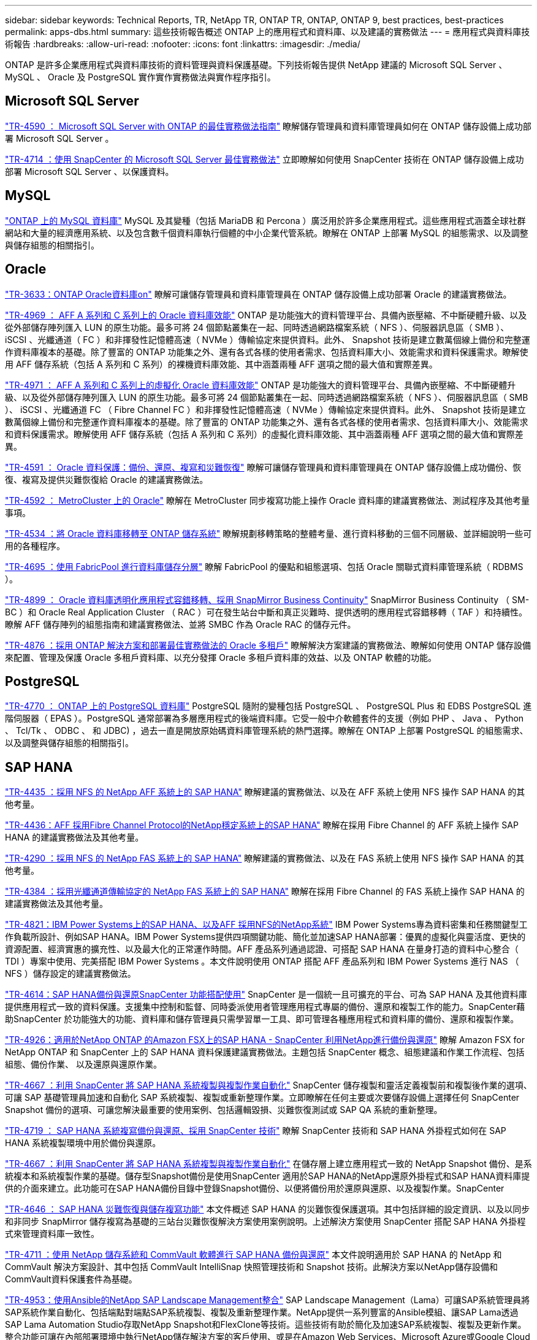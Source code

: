 ---
sidebar: sidebar 
keywords: Technical Reports, TR, NetApp TR, ONTAP TR, ONTAP, ONTAP 9, best practices, best-practices 
permalink: apps-dbs.html 
summary: 這些技術報告概述 ONTAP 上的應用程式和資料庫、以及建議的實務做法 
---
= 應用程式與資料庫技術報告
:hardbreaks:
:allow-uri-read: 
:nofooter: 
:icons: font
:linkattrs: 
:imagesdir: ./media/


[role="lead"]
ONTAP 是許多企業應用程式與資料庫技術的資料管理與資料保護基礎。下列技術報告提供 NetApp 建議的 Microsoft SQL Server 、 MySQL 、 Oracle 及 PostgreSQL 實作實作實務做法與實作程序指引。



== Microsoft SQL Server

link:https://www.netapp.com/pdf.html?item=/media/8585-tr4590.pdf["TR-4590 ： Microsoft SQL Server with ONTAP 的最佳實務做法指南"^]
瞭解儲存管理員和資料庫管理員如何在 ONTAP 儲存設備上成功部署 Microsoft SQL Server 。

link:https://www.netapp.com/pdf.html?item=/media/12400-tr4714.pdf["TR-4714 ：使用 SnapCenter 的 Microsoft SQL Server 最佳實務做法"^]
立即瞭解如何使用 SnapCenter 技術在 ONTAP 儲存設備上成功部署 Microsoft SQL Server 、以保護資料。



== MySQL

link:https://www.netapp.com/pdf.html?item=/media/16423-tr-4722pdf.pdf["ONTAP 上的 MySQL 資料庫"^]
MySQL 及其變種（包括 MariaDB 和 Percona ）廣泛用於許多企業應用程式。這些應用程式涵蓋全球社群網站和大量的經濟應用系統、以及包含數千個資料庫執行個體的中小企業代管系統。瞭解在 ONTAP 上部署 MySQL 的組態需求、以及調整與儲存組態的相關指引。



== Oracle

link:https://www.netapp.com/pdf.html?item=/media/8744-tr3633pdf.pdf["TR-3633：ONTAP Oracle資料庫on"^]
瞭解可讓儲存管理員和資料庫管理員在 ONTAP 儲存設備上成功部署 Oracle 的建議實務做法。

link:https://www.netapp.com/pdf.html?item=/media/85630-tr-4969.pdf["TR-4969 ： AFF A 系列和 C 系列上的 Oracle 資料庫效能"^]
ONTAP 是功能強大的資料管理平台、具備內嵌壓縮、不中斷硬體升級、以及從外部儲存陣列匯入 LUN 的原生功能。最多可將 24 個節點叢集在一起、同時透過網路檔案系統（ NFS ）、伺服器訊息區（ SMB ）、 iSCSI 、光纖通道（ FC ）和非揮發性記憶體高速（ NVMe ）傳輸協定來提供資料。此外、 Snapshot 技術是建立數萬個線上備份和完整運作資料庫複本的基礎。除了豐富的 ONTAP 功能集之外、還有各式各樣的使用者需求、包括資料庫大小、效能需求和資料保護需求。瞭解使用 AFF 儲存系統（包括 A 系列和 C 系列）的裸機資料庫效能、其中涵蓋兩種 AFF 選項之間的最大值和實際差異。

link:https://www.netapp.com/pdf.html?item=/media/85629-tr-4971.pdf["TR-4971 ： AFF A 系列和 C 系列上的虛擬化 Oracle 資料庫效能"^]
ONTAP 是功能強大的資料管理平台、具備內嵌壓縮、不中斷硬體升級、以及從外部儲存陣列匯入 LUN 的原生功能。最多可將 24 個節點叢集在一起、同時透過網路檔案系統（ NFS ）、伺服器訊息區（ SMB ）、 iSCSI 、光纖通道 FC （ Fibre Channel FC ）和非揮發性記憶體高速（ NVMe ）傳輸協定來提供資料。此外、 Snapshot 技術是建立數萬個線上備份和完整運作資料庫複本的基礎。除了豐富的 ONTAP 功能集之外、還有各式各樣的使用者需求、包括資料庫大小、效能需求和資料保護需求。瞭解使用 AFF 儲存系統（包括 A 系列和 C 系列）的虛擬化資料庫效能、其中涵蓋兩種 AFF 選項之間的最大值和實際差異。

link:https://www.netapp.com/pdf.html?item=/media/19666-tr-4591.pdf["TR-4591 ： Oracle 資料保護：備份、還原、複寫和災難恢復"^]
瞭解可讓儲存管理員和資料庫管理員在 ONTAP 儲存設備上成功備份、恢復、複寫及提供災難恢復給 Oracle 的建議實務做法。

link:https://www.netapp.com/pdf.html?item=/media/8583-tr4592.pdf["TR-4592 ： MetroCluster 上的 Oracle"^]
瞭解在 MetroCluster 同步複寫功能上操作 Oracle 資料庫的建議實務做法、測試程序及其他考量事項。

link:https://www.netapp.com/pdf.html?item=/media/19750-tr-4534.pdf["TR-4534 ：將 Oracle 資料庫移轉至 ONTAP 儲存系統"^]
瞭解規劃移轉策略的整體考量、進行資料移動的三個不同層級、並詳細說明一些可用的各種程序。

link:https://www.netapp.com/pdf.html?item=/media/9138-tr4695.pdf["TR-4695 ：使用 FabricPool 進行資料庫儲存分層"^]
瞭解 FabricPool 的優點和組態選項、包括 Oracle 關聯式資料庫管理系統（ RDBMS ）。

link:https://www.netapp.com/pdf.html?item=/media/40384-tr-4899.pdf["TR-4899 ： Oracle 資料庫透明化應用程式容錯移轉、採用 SnapMirror Business Continuity"^]
SnapMirror Business Continuity （ SM-BC ）和 Oracle Real Application Cluster （ RAC ）可在發生站台中斷和真正災難時、提供透明的應用程式容錯移轉（ TAF ）和持續性。瞭解 AFF 儲存陣列的組態指南和建議實務做法、並將 SMBC 作為 Oracle RAC 的儲存元件。

link:https://www.netapp.com/pdf.html?item=/media/21901-tr-4876.pdf["TR-4876 ：採用 ONTAP 解決方案和部署最佳實務做法的 Oracle 多租戶"^]
瞭解解決方案建議的實務做法、瞭解如何使用 ONTAP 儲存設備來配置、管理及保護 Oracle 多租戶資料庫、以充分發揮 Oracle 多租戶資料庫的效益、以及 ONTAP 軟體的功能。



== PostgreSQL

link:https://www.netapp.com/pdf.html?item=/media/17140-tr4770.pdf["TR-4770 ： ONTAP 上的 PostgreSQL 資料庫"^]
PostgreSQL 隨附的變種包括 PostgreSQL 、 PostgreSQL Plus 和 EDBS PostgreSQL 進階伺服器（ EPAS ）。PostgreSQL 通常部署為多層應用程式的後端資料庫。它受一般中介軟體套件的支援（例如 PHP 、 Java 、 Python 、 Tcl/Tk 、 ODBC 、 和 JDBC) ，過去一直是開放原始碼資料庫管理系統的熱門選擇。瞭解在 ONTAP 上部署 PostgreSQL 的組態需求、以及調整與儲存組態的相關指引。



== SAP HANA

link:https://docs.netapp.com/us-en/netapp-solutions-sap/bp/saphana_aff_nfs_introduction.html["TR-4435 ：採用 NFS 的 NetApp AFF 系統上的 SAP HANA"]
瞭解建議的實務做法、以及在 AFF 系統上使用 NFS 操作 SAP HANA 的其他考量。

link:https://docs.netapp.com/us-en/netapp-solutions-sap/bp/saphana_aff_fc_introduction.html["TR-4436：AFF 採用Fibre Channel Protocol的NetApp穩定系統上的SAP HANA"]
瞭解在採用 Fibre Channel 的 AFF 系統上操作 SAP HANA 的建議實務做法及其他考量。

link:https://docs.netapp.com/us-en/netapp-solutions-sap/bp/saphana-fas-nfs_introduction.html["TR-4290 ：採用 NFS 的 NetApp FAS 系統上的 SAP HANA"]
瞭解建議的實務做法、以及在 FAS 系統上使用 NFS 操作 SAP HANA 的其他考量。

link:https://docs.netapp.com/us-en/netapp-solutions-sap/bp/saphana_fas_fc_introduction.html["TR-4384 ：採用光纖通道傳輸協定的 NetApp FAS 系統上的 SAP HANA"]
瞭解在採用 Fibre Channel 的 FAS 系統上操作 SAP HANA 的建議實務做法及其他考量。

link:https://www.netapp.com/pdf.html?item=/media/19887-TR-4821.pdf["TR-4821：IBM Power Systems上的SAP HANA、以及AFF 採用NFS的NetApp系統"^]
IBM Power Systems專為資料密集和任務關鍵型工作負載所設計、例如SAP HANA。IBM Power Systems提供四項關鍵功能、簡化並加速SAP HANA部署：優異的虛擬化與靈活度、更快的資源配置、經濟實惠的擴充性、以及最大化的正常運作時間。AFF 產品系列通過認證、可搭配 SAP HANA 在量身打造的資料中心整合（ TDI ）專案中使用、完美搭配 IBM Power Systems 。本文件說明使用 ONTAP 搭配 AFF 產品系列和 IBM Power Systems 進行 NAS （ NFS ）儲存設定的建議實務做法。

link:https://docs.netapp.com/us-en/netapp-solutions-sap/backup/saphana-br-scs-overview.html["TR-4614：SAP HANA備份與還原SnapCenter 功能搭配使用"]
SnapCenter 是一個統一且可擴充的平台、可為 SAP HANA 及其他資料庫提供應用程式一致的資料保護。支援集中控制和監督、同時委派使用者管理應用程式專屬的備份、還原和複製工作的能力。SnapCenter藉助SnapCenter 於功能強大的功能、資料庫和儲存管理員只需學習單一工具、即可管理各種應用程式和資料庫的備份、還原和複製作業。

link:https://docs.netapp.com/us-en/netapp-solutions-sap/backup/amazon-fsx-overview.html["TR-4926：適用於NetApp ONTAP 的Amazon FSX上的SAP HANA - SnapCenter 利用NetApp進行備份與還原"]
瞭解 Amazon FSX for NetApp ONTAP 和 SnapCenter 上的 SAP HANA 資料保護建議實務做法。主題包括 SnapCenter 概念、組態建議和作業工作流程、包括組態、備份作業、 以及還原與還原作業。

link:https://docs.netapp.com/us-en/netapp-solutions-sap/lifecycle/sc-copy-clone-introduction.html["TR-4667 ：利用 SnapCenter 將 SAP HANA 系統複製與複製作業自動化"]
SnapCenter 儲存複製和靈活定義複製前和複製後作業的選項、可讓 SAP 基礎管理員加速和自動化 SAP 系統複製、複製或重新整理作業。立即瞭解在任何主要或次要儲存設備上選擇任何 SnapCenter Snapshot 備份的選項、可讓您解決最重要的使用案例、包括邏輯毀損、災難恢復測試或 SAP QA 系統的重新整理。

link:https://www.netapp.com/pdf.html?item=/media/17030-tr4719.pdf["TR-4719 ： SAP HANA 系統複寫備份與還原、採用 SnapCenter 技術"^]
瞭解 SnapCenter 技術和 SAP HANA 外掛程式如何在 SAP HANA 系統複製環境中用於備份與還原。

link:https://docs.netapp.com/us-en/netapp-solutions-sap/lifecycle/sc-copy-clone-introduction.html["TR-4667 ：利用 SnapCenter 將 SAP HANA 系統複製與複製作業自動化"]
在儲存層上建立應用程式一致的 NetApp Snapshot 備份、是系統複本和系統複製作業的基礎。儲存型Snapshot備份是使用SnapCenter 適用於SAP HANA的NetApp還原外掛程式和SAP HANA資料庫提供的介面來建立。此功能可在SAP HANA備份目錄中登錄Snapshot備份、以便將備份用於還原與還原、以及複製作業。SnapCenter

link:https://www.netapp.com/pdf.html?item=/media/8584-tr4646pdf.pdf["TR-4646 ： SAP HANA 災難恢復與儲存複寫功能"^]
本文件概述 SAP HANA 的災難恢復保護選項。其中包括詳細的設定資訊、以及以同步和非同步 SnapMirror 儲存複寫為基礎的三站台災難恢復解決方案使用案例說明。上述解決方案使用 SnapCenter 搭配 SAP HANA 外掛程式來管理資料庫一致性。

link:https://www.netapp.com/pdf.html?item=/media/17050-tr4711pdf.pdf["TR-4711 ：使用 NetApp 儲存系統和 CommVault 軟體進行 SAP HANA 備份與還原"^]
本文件說明適用於 SAP HANA 的 NetApp 和 CommVault 解決方案設計、其中包括 CommVault IntelliSnap 快照管理技術和 Snapshot 技術。此解決方案以NetApp儲存設備和CommVault資料保護套件為基礎。

link:https://docs.netapp.com/us-en/netapp-solutions-sap/lifecycle/lama-ansible-introduction.html["TR-4953：使用Ansible的NetApp SAP Landscape Management整合"]
SAP Landscape Management（Lama）可讓SAP系統管理員將SAP系統作業自動化、包括端點對端點SAP系統複製、複製及重新整理作業。NetApp提供一系列豐富的Ansible模組、讓SAP Lama透過SAP Lama Automation Studio存取NetApp Snapshot和FlexClone等技術。這些技術有助於簡化及加速SAP系統複製、複製及更新作業。整合功能可讓在內部部署環境中執行NetApp儲存解決方案的客戶使用、或是在Amazon Web Services、Microsoft Azure或Google Cloud Platform等公有雲端供應商使用NetApp儲存服務的客戶使用。本文件說明SAP Lama搭配NetApp儲存功能的組態、適用於使用Ansible Automation進行SAP系統複製、複製及重新整理作業。

link:https://docs.netapp.com/us-en/netapp-solutions-sap/lifecycle/libelle-sc-overview.html["TR-4929：利用Libelle SystemCopy自動化SAP系統複製作業"]
Libelle SystemCopy是一套架構型軟體解決方案、可建立全自動化的系統和橫向複本。只要按下按鈕、QA和測試系統就能以最新的正式作業資料進行更新。Libelle SystemCopy支援所有傳統資料庫和作業系統、為所有平台提供自己的複製機制、但同時整合了備份/還原程序或儲存工具、例如NetApp Snapshot複本和NetApp FlexClone Volume。
